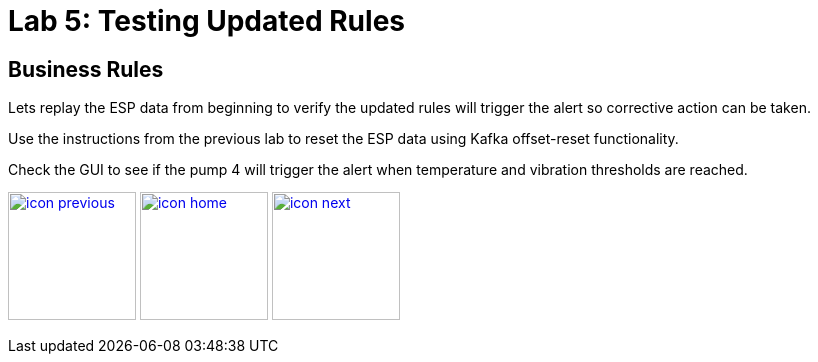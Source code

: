 :imagesdir: images
:icons: font
:source-highlighter: prettify

= Lab 5: Testing Updated Rules

== Business Rules
Lets replay the ESP data from beginning to verify the updated rules will trigger the alert so corrective action can be taken.

Use the instructions from the previous lab to reset the ESP data using Kafka offset-reset functionality.

Check the GUI to see if the pump 4 will trigger the alert when temperature and vibration thresholds are reached.

[.text-center]
image:icons/icon-previous.png[align=left, width=128, link=lab_4.adoc] image:icons/icon-home.png[align="center",width=128, link=lab_content.adoc] image:icons/icon-next.png[align="right"width=128, link=lab_6a.adoc]
